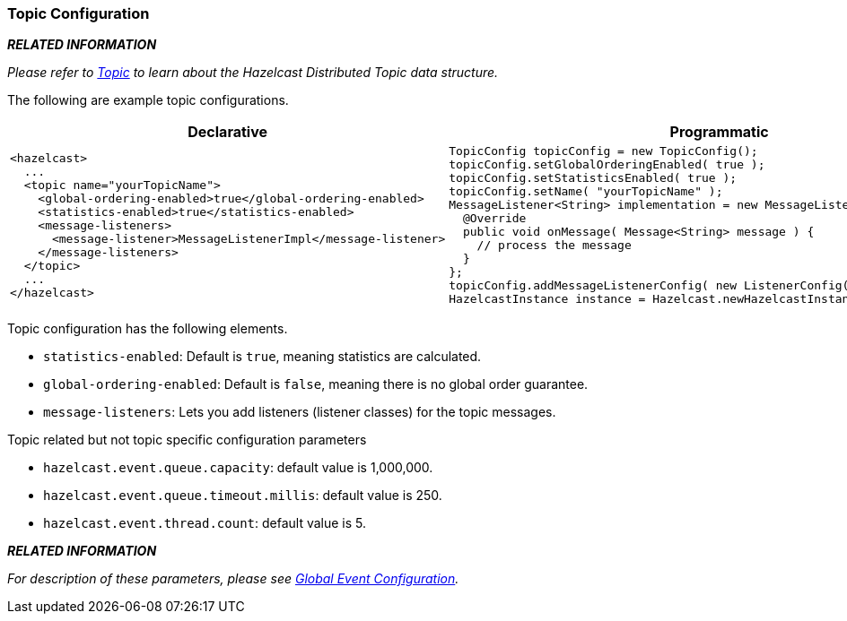 [[topic-configuration]]
=== Topic Configuration

*_RELATED INFORMATION_*

_Please refer to <<topic, Topic>> to learn about the Hazelcast Distributed Topic data structure._

The following are example topic configurations.

[cols="5a,3a"]
|=========================
|Declarative|Programmatic

|
[source,xml]
----------
<hazelcast>
  ...
  <topic name="yourTopicName">
    <global-ordering-enabled>true</global-ordering-enabled>
    <statistics-enabled>true</statistics-enabled>
    <message-listeners>
      <message-listener>MessageListenerImpl</message-listener>
    </message-listeners>
  </topic>
  ...
</hazelcast>
----------

|

[source,java]
--
TopicConfig topicConfig = new TopicConfig();
topicConfig.setGlobalOrderingEnabled( true );
topicConfig.setStatisticsEnabled( true );
topicConfig.setName( "yourTopicName" );
MessageListener<String> implementation = new MessageListener<String>() {
  @Override
  public void onMessage( Message<String> message ) {
    // process the message
  }
};
topicConfig.addMessageListenerConfig( new ListenerConfig( implementation ) );
HazelcastInstance instance = Hazelcast.newHazelcastInstance()
--
|=========================


Topic configuration has the following elements.

* `statistics-enabled`: Default is `true`, meaning statistics are calculated.
* `global-ordering-enabled`: Default is `false`, meaning there is no global order guarantee.
* `message-listeners`: Lets you add listeners (listener classes) for the topic messages.



Topic related but not topic specific configuration parameters

* `hazelcast.event.queue.capacity`: default value is 1,000,000.
* `hazelcast.event.queue.timeout.millis`: default value is 250.
* `hazelcast.event.thread.count`: default value is 5.

*_RELATED INFORMATION_* 

_For description of these parameters, please see <<global-event-configuration, Global Event Configuration>>._





